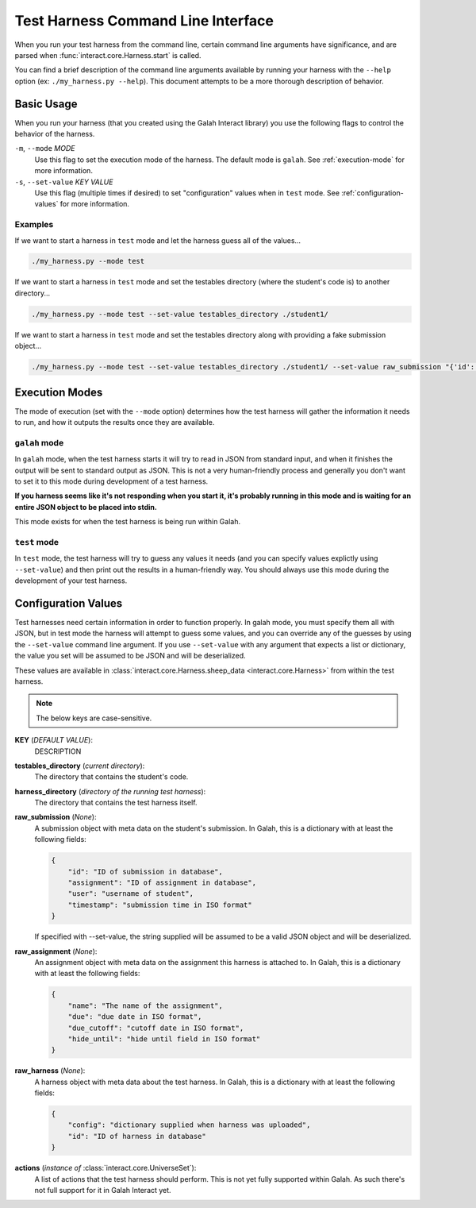 Test Harness Command Line Interface
===========================================

When you run your test harness from the command line, certain command
line arguments have significance, and are parsed when
:func:`interact.core.Harness.start` is called.

You can find a brief description of the command line arguments available
by running your harness with the ``--help`` option (ex:
``./my_harness.py --help``). This document attempts to be a more thorough
description of behavior.

Basic Usage
------------------------------------------

When you run your harness (that you created using the Galah Interact library)
you use the following flags to control the behavior of the harness.

``-m``, ``--mode`` *MODE*
    Use this flag to set the execution mode of the harness. The default mode
    is ``galah``. See :ref:`execution-mode` for more information.

``-s``, ``--set-value`` *KEY* *VALUE*
    Use this flag (multiple times if desired) to set "configuration" values
    when in ``test`` mode.  See :ref:`configuration-values` for more
    information.

Examples
******************************************

If we want to start a harness in ``test`` mode and let the harness guess all of
the values...

.. code-block:: bash

    ./my_harness.py --mode test

If we want to start a harness in ``test`` mode and set the testables directory
(where the student's code is) to another directory...

.. code-block:: bash

    ./my_harness.py --mode test --set-value testables_directory ./student1/

If we want to start a harness in ``test`` mode and set the testables directory
along with providing a fake submission object...

.. code-block:: bash

    ./my_harness.py --mode test --set-value testables_directory ./student1/ --set-value raw_submission "{'id': 'junk', 'user': 'john'}"

.. _execution-mode:

Execution Modes
------------------------------------------

The mode of execution (set with the ``--mode`` option) determines how the
test harness will gather the information it needs to run, and how it
outputs the results once they are available.

``galah`` mode
******************************************

In ``galah`` mode, when the test harness starts it will try to read in JSON
from standard input, and when it finishes the output will be sent to
standard output as JSON. This is not a very human-friendly process and
generally you don't want to set it to this mode during development of
a test harness.

**If you harness seems like it's not responding when you start it, it's probably
running in this mode and is waiting for an entire JSON object to be placed into
stdin.**

This mode exists for when the test harness is being run within Galah.

``test`` mode
******************************************

In ``test`` mode, the test harness will try to guess any values it needs
(and you can specify values explictly using ``--set-value``) and then print
out the results in a human-friendly way. You should always use this mode
during the development of your test harness.

.. _configuration-values:

Configuration Values
------------------------------------------

Test harnesses need certain information in order to function
properly. In galah mode, you must specify them all with JSON, but in
test mode the harness will attempt to guess some values, and you can
override any of the guesses by using the ``--set-value`` command line
argument. If you use ``--set-value`` with any argument that expects a
list or dictionary, the value you set will be assumed to be JSON and
will be deserialized.

These values are available in
:class:`interact.core.Harness.sheep_data <interact.core.Harness>` from within
the test harness.

.. note::

    The below keys are case-sensitive.

**KEY** (*DEFAULT VALUE*):
    DESCRIPTION

**testables_directory** (*current directory*):
    The directory that contains the student's code.

**harness_directory** (*directory of the running test harness*):
    The directory that contains the test harness itself.

**raw_submission** (*None*):
    A submission object with meta data on the student's submission. In
    Galah, this is a dictionary with at least the following fields:

    .. code-block:: python

        {
            "id": "ID of submission in database",
            "assignment": "ID of assignment in database",
            "user": "username of student",
            "timestamp": "submission time in ISO format"
        }

    If specified with --set-value, the string supplied will be assumed
    to be a valid JSON object and will be deserialized.

**raw_assignment** (*None*):
    An assignment object with meta data on the assignment this harness
    is attached to. In Galah, this is a dictionary with at least the
    following fields:

    .. code-block:: python

        {
            "name": "The name of the assignment",
            "due": "due date in ISO format",
            "due_cutoff": "cutoff date in ISO format",
            "hide_until": "hide until field in ISO format"
        }

**raw_harness** (*None*):
    A harness object with meta data about the test harness. In Galah,
    this is a dictionary with at least the following fields:

    .. code-block:: python

        {
            "config": "dictionary supplied when harness was uploaded",
            "id": "ID of harness in database"
        }

**actions** (*instance of* :class:`interact.core.UniverseSet`):
    A list of actions that the test harness should perform. This is not yet
    fully supported within Galah. As such there's not full support for it in
    Galah Interact yet.
